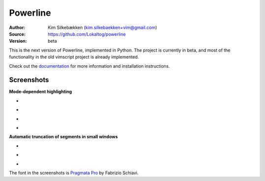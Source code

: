 Powerline
=========

:Author: Kim Silkebækken (kim.silkebaekken+vim@gmail.com)
:Source: https://github.com/Lokaltog/powerline
:Version: beta

This is the next version of Powerline, implemented in Python. The project is 
currently in beta, and most of the functionality in the old vimscript 
project is already implemented.

Check out the `documentation <http://lokaltog.github.com/powerline/>`_ for 
more information and installation instructions.

Screenshots
-----------

**Mode-dependent highlighting**

* .. image:: https://raw.github.com/Lokaltog/powerline/develop/docs/source/_static/img/pl-mode-normal.png
     :alt: Normal mode
* .. image:: https://raw.github.com/Lokaltog/powerline/develop/docs/source/_static/img/pl-mode-insert.png
     :alt: Insert mode
* .. image:: https://raw.github.com/Lokaltog/powerline/develop/docs/source/_static/img/pl-mode-visual.png
     :alt: Visual mode
* .. image:: https://raw.github.com/Lokaltog/powerline/develop/docs/source/_static/img/pl-mode-replace.png
     :alt: Replace mode

**Automatic truncation of segments in small windows**

* .. image:: https://raw.github.com/Lokaltog/powerline/develop/docs/source/_static/img/pl-truncate1.png
     :alt: Truncation illustration
* .. image:: https://raw.github.com/Lokaltog/powerline/develop/docs/source/_static/img/pl-truncate2.png
     :alt: Truncation illustration
* .. image:: https://raw.github.com/Lokaltog/powerline/develop/docs/source/_static/img/pl-truncate3.png
     :alt: Truncation illustration

The font in the screenshots is `Pragmata Pro`_ by Fabrizio Schiavi.

.. _`Pragmata Pro`: http://www.fsd.it/fonts/pragmatapro.htm
